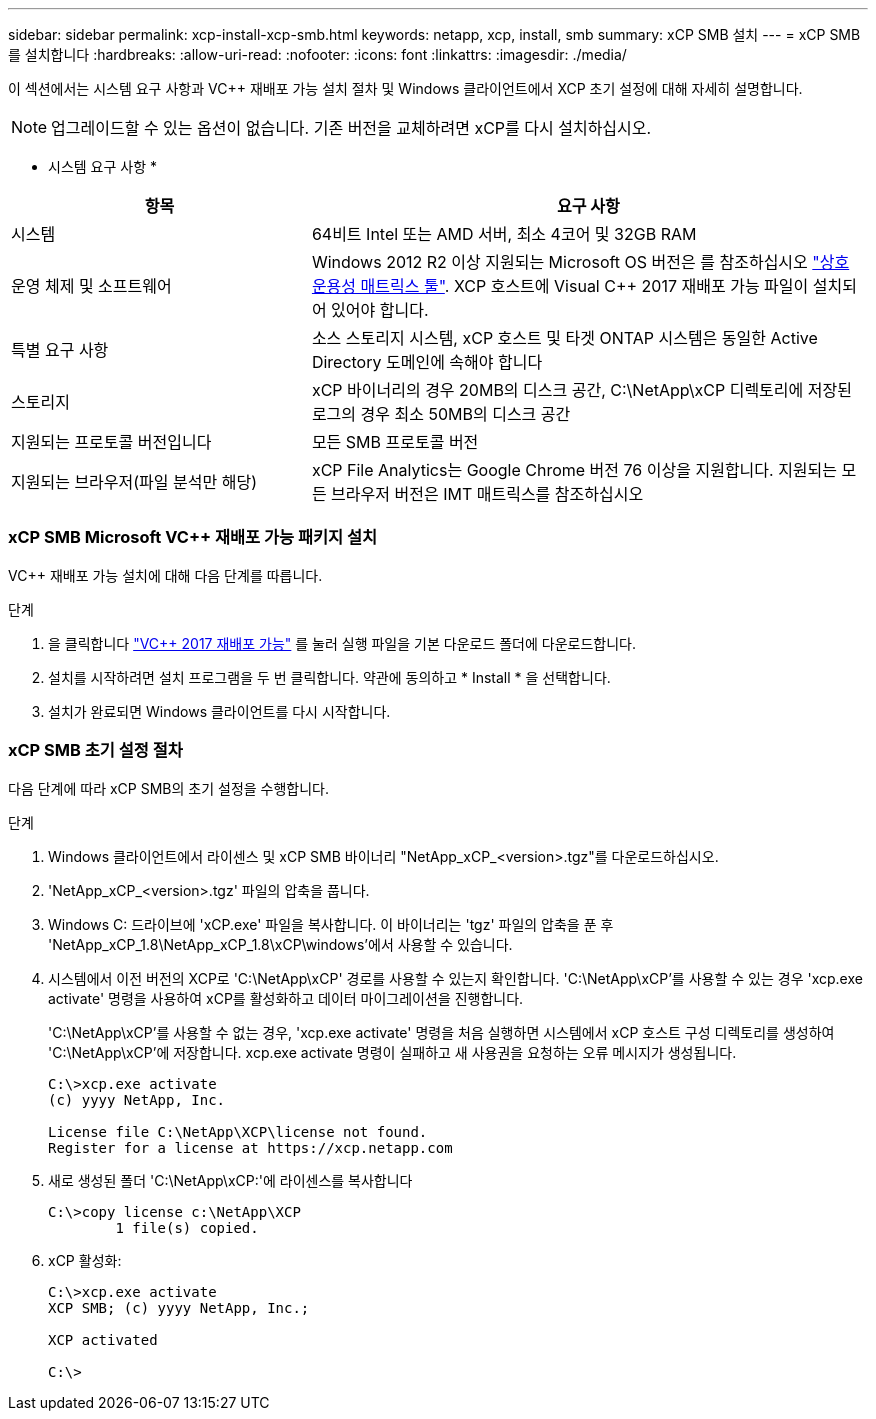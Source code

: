 ---
sidebar: sidebar 
permalink: xcp-install-xcp-smb.html 
keywords: netapp, xcp, install, smb 
summary: xCP SMB 설치 
---
= xCP SMB를 설치합니다
:hardbreaks:
:allow-uri-read: 
:nofooter: 
:icons: font
:linkattrs: 
:imagesdir: ./media/


이 섹션에서는 시스템 요구 사항과 VC++ 재배포 가능 설치 절차 및 Windows 클라이언트에서 XCP 초기 설정에 대해 자세히 설명합니다.


NOTE: 업그레이드할 수 있는 옵션이 없습니다. 기존 버전을 교체하려면 xCP를 다시 설치하십시오.

* 시스템 요구 사항 *

[cols="35,65"]
|===
| 항목 | 요구 사항 


| 시스템 | 64비트 Intel 또는 AMD 서버, 최소 4코어 및 32GB RAM 


| 운영 체제 및 소프트웨어 | Windows 2012 R2 이상 지원되는 Microsoft OS 버전은 를 참조하십시오 link:https://mysupport.netapp.com/matrix/#welcome["상호 운용성 매트릭스 툴"^]. XCP 호스트에 Visual C++ 2017 재배포 가능 파일이 설치되어 있어야 합니다. 


| 특별 요구 사항 | 소스 스토리지 시스템, xCP 호스트 및 타겟 ONTAP 시스템은 동일한 Active Directory 도메인에 속해야 합니다 


| 스토리지 | xCP 바이너리의 경우 20MB의 디스크 공간, C:\NetApp\xCP 디렉토리에 저장된 로그의 경우 최소 50MB의 디스크 공간 


| 지원되는 프로토콜 버전입니다 | 모든 SMB 프로토콜 버전 


| 지원되는 브라우저(파일 분석만 해당) | xCP File Analytics는 Google Chrome 버전 76 이상을 지원합니다. 지원되는 모든 브라우저 버전은 IMT 매트릭스를 참조하십시오 
|===


=== xCP SMB Microsoft VC++ 재배포 가능 패키지 설치

VC++ 재배포 가능 설치에 대해 다음 단계를 따릅니다.

.단계
. 을 클릭합니다 link:https://go.microsoft.com/fwlink/?LinkId=746572["VC++ 2017 재배포 가능"^] 를 눌러 실행 파일을 기본 다운로드 폴더에 다운로드합니다.
. 설치를 시작하려면 설치 프로그램을 두 번 클릭합니다. 약관에 동의하고 * Install * 을 선택합니다.
. 설치가 완료되면 Windows 클라이언트를 다시 시작합니다.




=== xCP SMB 초기 설정 절차

다음 단계에 따라 xCP SMB의 초기 설정을 수행합니다.

.단계
. Windows 클라이언트에서 라이센스 및 xCP SMB 바이너리 "NetApp_xCP_<version>.tgz"를 다운로드하십시오.
. 'NetApp_xCP_<version>.tgz' 파일의 압축을 풉니다.
. Windows C: 드라이브에 'xCP.exe' 파일을 복사합니다. 이 바이너리는 'tgz' 파일의 압축을 푼 후 'NetApp_xCP_1.8\NetApp_xCP_1.8\xCP\windows'에서 사용할 수 있습니다.
. 시스템에서 이전 버전의 XCP로 'C:\NetApp\xCP' 경로를 사용할 수 있는지 확인합니다. 'C:\NetApp\xCP'를 사용할 수 있는 경우 'xcp.exe activate' 명령을 사용하여 xCP를 활성화하고 데이터 마이그레이션을 진행합니다.
+
'C:\NetApp\xCP'를 사용할 수 없는 경우, 'xcp.exe activate' 명령을 처음 실행하면 시스템에서 xCP 호스트 구성 디렉토리를 생성하여 'C:\NetApp\xCP'에 저장합니다. xcp.exe activate 명령이 실패하고 새 사용권을 요청하는 오류 메시지가 생성됩니다.

+
[listing]
----
C:\>xcp.exe activate
(c) yyyy NetApp, Inc.

License file C:\NetApp\XCP\license not found.
Register for a license at https://xcp.netapp.com
----
. 새로 생성된 폴더 'C:\NetApp\xCP:'에 라이센스를 복사합니다
+
[listing]
----
C:\>copy license c:\NetApp\XCP
        1 file(s) copied.
----
. xCP 활성화:
+
[listing]
----
C:\>xcp.exe activate
XCP SMB; (c) yyyy NetApp, Inc.;

XCP activated

C:\>
----

